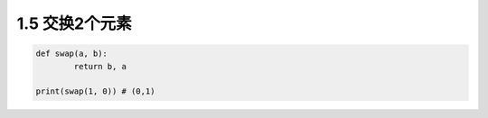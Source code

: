 ===============================
1.5 交换2个元素
===============================

.. code:: python

    def swap(a, b): 
	    return b, a

    print(swap(1, 0)) # (0,1)
